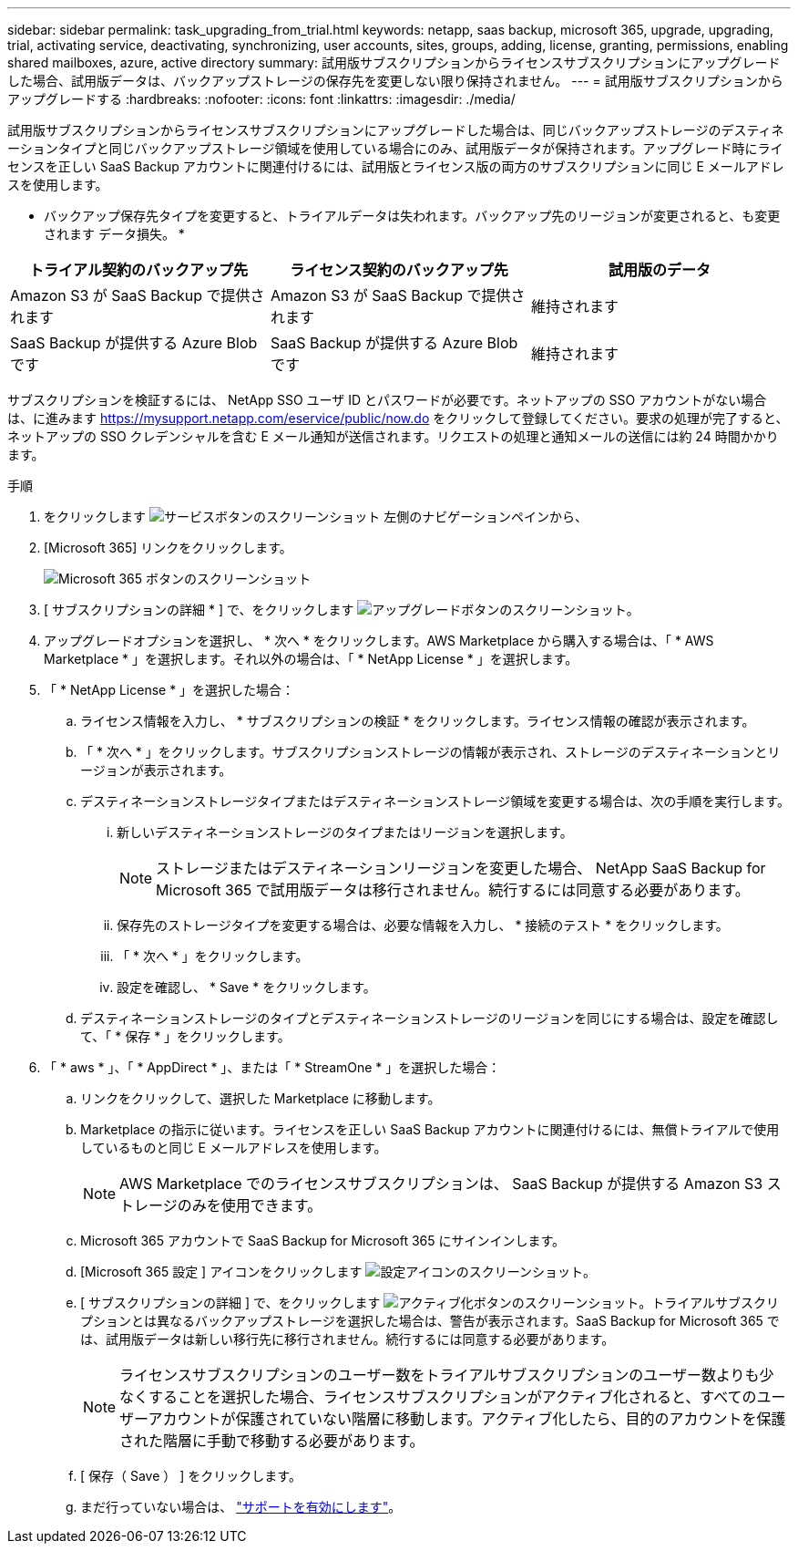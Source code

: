 ---
sidebar: sidebar 
permalink: task_upgrading_from_trial.html 
keywords: netapp, saas backup, microsoft 365, upgrade, upgrading, trial, activating service, deactivating, synchronizing, user accounts, sites, groups, adding, license, granting, permissions, enabling shared mailboxes, azure, active directory 
summary: 試用版サブスクリプションからライセンスサブスクリプションにアップグレードした場合、試用版データは、バックアップストレージの保存先を変更しない限り保持されません。 
---
= 試用版サブスクリプションからアップグレードする
:hardbreaks:
:nofooter: 
:icons: font
:linkattrs: 
:imagesdir: ./media/


[role="lead"]
試用版サブスクリプションからライセンスサブスクリプションにアップグレードした場合は、同じバックアップストレージのデスティネーションタイプと同じバックアップストレージ領域を使用している場合にのみ、試用版データが保持されます。アップグレード時にライセンスを正しい SaaS Backup アカウントに関連付けるには、試用版とライセンス版の両方のサブスクリプションに同じ E メールアドレスを使用します。

* バックアップ保存先タイプを変更すると、トライアルデータは失われます。バックアップ先のリージョンが変更されると、も変更されます データ損失。 *

|===
| トライアル契約のバックアップ先 | ライセンス契約のバックアップ先 | 試用版のデータ 


| Amazon S3 が SaaS Backup で提供されます | Amazon S3 が SaaS Backup で提供されます | 維持されます 


| SaaS Backup が提供する Azure Blob です | SaaS Backup が提供する Azure Blob です | 維持されます 
|===
サブスクリプションを検証するには、 NetApp SSO ユーザ ID とパスワードが必要です。ネットアップの SSO アカウントがない場合は、に進みます https://mysupport.netapp.com/eservice/public/now.do[] をクリックして登録してください。要求の処理が完了すると、ネットアップの SSO クレデンシャルを含む E メール通知が送信されます。リクエストの処理と通知メールの送信には約 24 時間かかります。

.手順
. をクリックします image:services.gif["サービスボタンのスクリーンショット"] 左側のナビゲーションペインから、
. [Microsoft 365] リンクをクリックします。
+
image:mso365_settings.gif["Microsoft 365 ボタンのスクリーンショット"]

. [ サブスクリプションの詳細 * ] で、をクリックします image:upgrade.gif["アップグレードボタンのスクリーンショット"]。
. アップグレードオプションを選択し、 * 次へ * をクリックします。AWS Marketplace から購入する場合は、「 * AWS Marketplace * 」を選択します。それ以外の場合は、「 * NetApp License * 」を選択します。
. 「 * NetApp License * 」を選択した場合：
+
.. ライセンス情報を入力し、 * サブスクリプションの検証 * をクリックします。ライセンス情報の確認が表示されます。
.. 「 * 次へ * 」をクリックします。サブスクリプションストレージの情報が表示され、ストレージのデスティネーションとリージョンが表示されます。
.. デスティネーションストレージタイプまたはデスティネーションストレージ領域を変更する場合は、次の手順を実行します。
+
... 新しいデスティネーションストレージのタイプまたはリージョンを選択します。
+

NOTE: ストレージまたはデスティネーションリージョンを変更した場合、 NetApp SaaS Backup for Microsoft 365 で試用版データは移行されません。続行するには同意する必要があります。

... 保存先のストレージタイプを変更する場合は、必要な情報を入力し、 * 接続のテスト * をクリックします。
... 「 * 次へ * 」をクリックします。
... 設定を確認し、 * Save * をクリックします。


.. デスティネーションストレージのタイプとデスティネーションストレージのリージョンを同じにする場合は、設定を確認して、「 * 保存 * 」をクリックします。


. 「 * aws * 」、「 * AppDirect * 」、または「 * StreamOne * 」を選択した場合：
+
.. リンクをクリックして、選択した Marketplace に移動します。
.. Marketplace の指示に従います。ライセンスを正しい SaaS Backup アカウントに関連付けるには、無償トライアルで使用しているものと同じ E メールアドレスを使用します。
+

NOTE: AWS Marketplace でのライセンスサブスクリプションは、 SaaS Backup が提供する Amazon S3 ストレージのみを使用できます。

.. Microsoft 365 アカウントで SaaS Backup for Microsoft 365 にサインインします。
.. [Microsoft 365 設定 ] アイコンをクリックします image:configure_icon.gif["設定アイコンのスクリーンショット"]。
.. [ サブスクリプションの詳細 ] で、をクリックします image:activate.gif["アクティブ化ボタンのスクリーンショット"]。トライアルサブスクリプションとは異なるバックアップストレージを選択した場合は、警告が表示されます。SaaS Backup for Microsoft 365 では、試用版データは新しい移行先に移行されません。続行するには同意する必要があります。
+

NOTE: ライセンスサブスクリプションのユーザー数をトライアルサブスクリプションのユーザー数よりも少なくすることを選択した場合、ライセンスサブスクリプションがアクティブ化されると、すべてのユーザーアカウントが保護されていない階層に移動します。アクティブ化したら、目的のアカウントを保護された階層に手動で移動する必要があります。

.. [ 保存（ Save ） ] をクリックします。
.. まだ行っていない場合は、 link:task_activate_support.html["サポートを有効にします"]。



